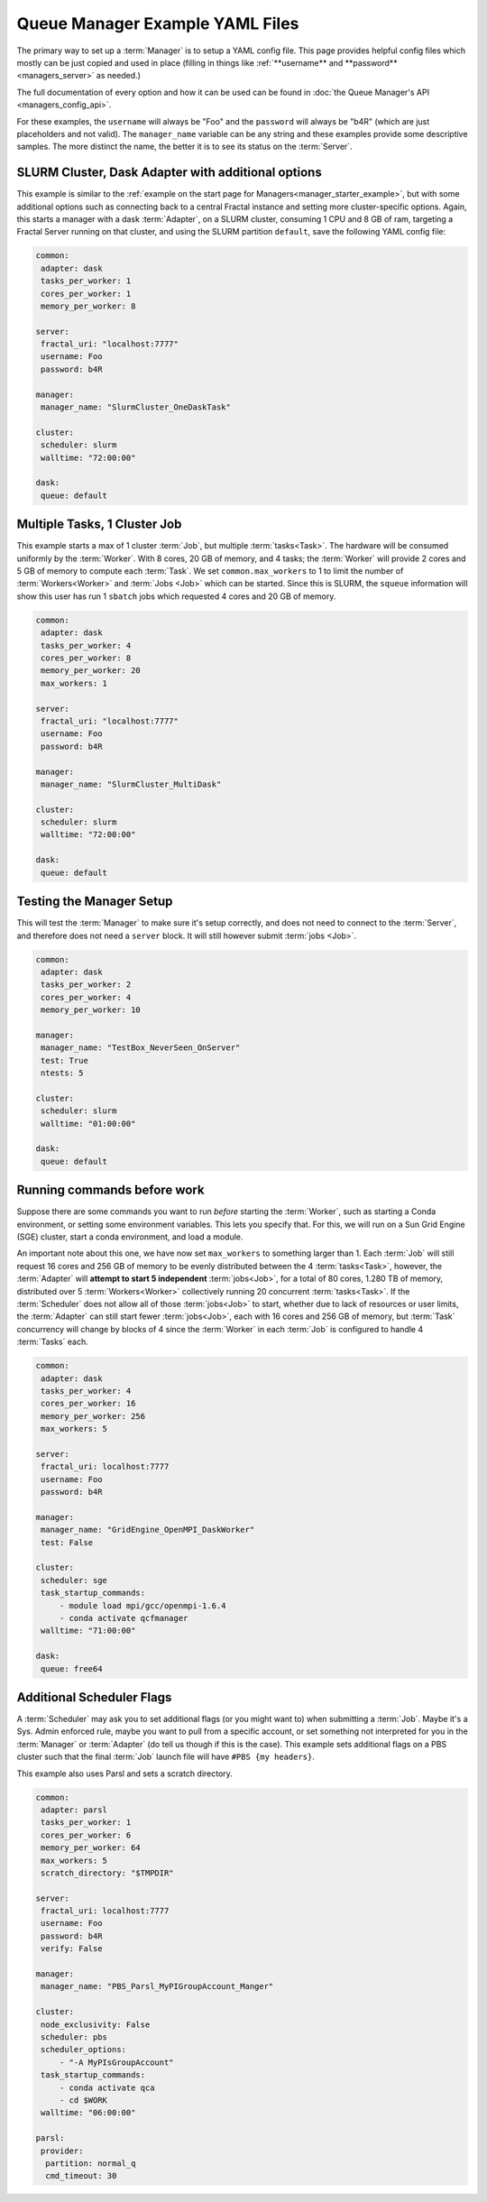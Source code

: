 Queue Manager Example YAML Files
================================

The primary way to set up a :term:`Manager` is to setup a YAML config file.
This page provides helpful config files which mostly can be just copied
and used in place (filling in things like :ref:`**username** and **password** <managers_server>`
as needed.)

The full documentation of every option and how it can be used can be found in
:doc:`the Queue Manager's API <managers_config_api>`.

For these examples, the ``username`` will always be "Foo" and the ``password`` will always be "b4R"
(which are just placeholders and not valid). The ``manager_name`` variable can be any string and these examples provide
some descriptive samples. The more distinct the name, the better it is to see its status on the :term:`Server`.

SLURM Cluster, Dask Adapter with additional options
---------------------------------------------------

This example is similar to the :ref:`example on the start page for Managers<manager_starter_example>`, but with some
additional options such as connecting back to a central Fractal instance and setting more cluster-specific options.
Again, this starts a manager with a dask :term:`Adapter`, on a SLURM cluster, consuming 1 CPU and 8 GB of ram, targeting
a Fractal Server running on that cluster, and using the SLURM partition ``default``, save the following YAML config
file:

.. code-block:: yaml

    common:
     adapter: dask
     tasks_per_worker: 1
     cores_per_worker: 1
     memory_per_worker: 8

    server:
     fractal_uri: "localhost:7777"
     username: Foo
     password: b4R

    manager:
     manager_name: "SlurmCluster_OneDaskTask"

    cluster:
     scheduler: slurm
     walltime: "72:00:00"

    dask:
     queue: default


Multiple Tasks, 1 Cluster Job
-----------------------------

This example starts a max of 1 cluster :term:`Job`, but multiple :term:`tasks<Task>`. The hardware will be
consumed uniformly by the :term:`Worker`. With 8 cores, 20 GB of memory, and 4 tasks; the :term:`Worker` will provide
2 cores and 5 GB of memory to compute each :term:`Task`. We set ``common.max_workers`` to 1 to limit the number
of :term:`Workers<Worker>` and :term:`Jobs <Job>` which can be started. Since this is SLURM, the ``squeue`` information
will show this user has run 1 ``sbatch`` jobs which requested 4 cores and 20 GB of memory.

.. code-block:: yaml

    common:
     adapter: dask
     tasks_per_worker: 4
     cores_per_worker: 8
     memory_per_worker: 20
     max_workers: 1

    server:
     fractal_uri: "localhost:7777"
     username: Foo
     password: b4R

    manager:
     manager_name: "SlurmCluster_MultiDask"

    cluster:
     scheduler: slurm
     walltime: "72:00:00"

    dask:
     queue: default


Testing the Manager Setup
-------------------------

This will test the :term:`Manager` to make sure it's setup correctly, and does not need to
connect to the :term:`Server`, and therefore does not need a ``server`` block. It will still however submit
:term:`jobs <Job>`.

.. code-block:: yaml

    common:
     adapter: dask
     tasks_per_worker: 2
     cores_per_worker: 4
     memory_per_worker: 10

    manager:
     manager_name: "TestBox_NeverSeen_OnServer"
     test: True
     ntests: 5

    cluster:
     scheduler: slurm
     walltime: "01:00:00"

    dask:
     queue: default


Running commands before work
----------------------------

Suppose there are some commands you want to run *before* starting the :term:`Worker`, such as starting a Conda
environment, or setting some environment variables. This lets you specify that. For this, we will run on a
Sun Grid Engine (SGE) cluster, start a conda environment, and load a module.

An important note about this one, we have now set ``max_workers`` to something larger than 1.
Each :term:`Job` will still request 16 cores and 256 GB of memory to be evenly distributed between the
4 :term:`tasks<Task>`, however, the :term:`Adapter` will **attempt to start 5 independent** :term:`jobs<Job>`, for a
total of 80 cores, 1.280 TB of memory, distributed over 5 :term:`Workers<Worker>` collectively running 20 concurrent
:term:`tasks<Task>`. If the :term:`Scheduler` does not
allow all of those :term:`jobs<Job>` to start, whether due to lack of resources or user limits, the
:term:`Adapter` can still start fewer :term:`jobs<Job>`, each with 16 cores and 256 GB of memory, but :term:`Task`
concurrency will change by blocks of 4 since the :term:`Worker` in each :term:`Job` is configured to handle 4
:term:`Tasks` each.

.. code-block:: yaml

    common:
     adapter: dask
     tasks_per_worker: 4
     cores_per_worker: 16
     memory_per_worker: 256
     max_workers: 5

    server:
     fractal_uri: localhost:7777
     username: Foo
     password: b4R

    manager:
     manager_name: "GridEngine_OpenMPI_DaskWorker"
     test: False

    cluster:
     scheduler: sge
     task_startup_commands:
         - module load mpi/gcc/openmpi-1.6.4
         - conda activate qcfmanager
     walltime: "71:00:00"

    dask:
     queue: free64


Additional Scheduler Flags
--------------------------

A :term:`Scheduler` may ask you to set additional flags (or you might want to) when submitting a :term:`Job`.
Maybe it's a Sys. Admin enforced rule, maybe you want to pull from a specific account, or set something not
interpreted for you in the :term:`Manager` or :term:`Adapter` (do tell us though if this is the case). This
example sets additional flags on a PBS cluster such that the final :term:`Job` launch file will have
``#PBS {my headers}``.

This example also uses Parsl and sets a scratch directory.

.. code-block:: yaml

    common:
     adapter: parsl
     tasks_per_worker: 1
     cores_per_worker: 6
     memory_per_worker: 64
     max_workers: 5
     scratch_directory: "$TMPDIR"

    server:
     fractal_uri: localhost:7777
     username: Foo
     password: b4R
     verify: False

    manager:
     manager_name: "PBS_Parsl_MyPIGroupAccount_Manger"

    cluster:
     node_exclusivity: False
     scheduler: pbs
     scheduler_options:
         - "-A MyPIsGroupAccount"
     task_startup_commands:
         - conda activate qca
         - cd $WORK
     walltime: "06:00:00"

    parsl:
     provider:
      partition: normal_q
      cmd_timeout: 30
